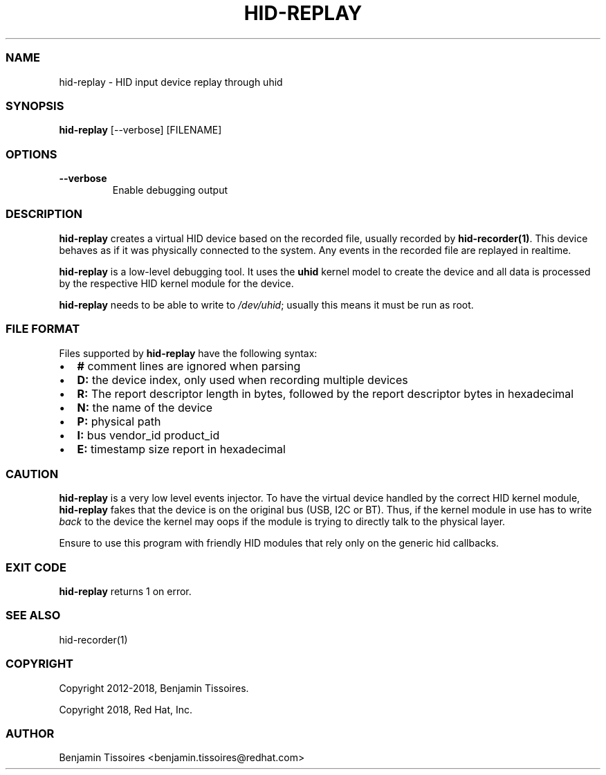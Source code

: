 .\" Automatically generated by Pandoc 2.19.2
.\"
.\" Define V font for inline verbatim, using C font in formats
.\" that render this, and otherwise B font.
.ie "\f[CB]x\f[]"x" \{\
. ftr V B
. ftr VI BI
. ftr VB B
. ftr VBI BI
.\}
.el \{\
. ftr V CR
. ftr VI CI
. ftr VB CB
. ftr VBI CBI
.\}
.TH "HID-REPLAY" "1" "" "" ""
.hy
.SS NAME
.PP
hid-replay - HID input device replay through uhid
.SS SYNOPSIS
.PP
\f[B]hid-replay\f[R] [--verbose] [FILENAME]
.SS OPTIONS
.TP
\f[B]--verbose\f[R]
Enable debugging output
.SS DESCRIPTION
.PP
\f[B]hid-replay\f[R] creates a virtual HID device based on the recorded
file, usually recorded by \f[B]hid-recorder(1)\f[R].
This device behaves as if it was physically connected to the system.
Any events in the recorded file are replayed in realtime.
.PP
\f[B]hid-replay\f[R] is a low-level debugging tool.
It uses the \f[B]uhid\f[R] kernel model to create the device and all
data is processed by the respective HID kernel module for the device.
.PP
\f[B]hid-replay\f[R] needs to be able to write to \f[I]/dev/uhid\f[R];
usually this means it must be run as root.
.SS FILE FORMAT
.PP
Files supported by \f[B]hid-replay\f[R] have the following syntax:
.IP \[bu] 2
\f[B]#\f[R] comment lines are ignored when parsing
.IP \[bu] 2
\f[B]D:\f[R] the device index, only used when recording multiple devices
.IP \[bu] 2
\f[B]R:\f[R] The report descriptor length in bytes, followed by the
report descriptor bytes in hexadecimal
.IP \[bu] 2
\f[B]N:\f[R] the name of the device
.IP \[bu] 2
\f[B]P:\f[R] physical path
.IP \[bu] 2
\f[B]I:\f[R] bus vendor_id product_id
.IP \[bu] 2
\f[B]E:\f[R] timestamp size report in hexadecimal
.SS CAUTION
.PP
\f[B]hid-replay\f[R] is a very low level events injector.
To have the virtual device handled by the correct HID kernel module,
\f[B]hid-replay\f[R] fakes that the device is on the original bus (USB,
I2C or BT).
Thus, if the kernel module in use has to write \f[I]back\f[R] to the
device the kernel may oops if the module is trying to directly talk to
the physical layer.
.PP
Ensure to use this program with friendly HID modules that rely only on
the generic hid callbacks.
.SS EXIT CODE
.PP
\f[B]hid-replay\f[R] returns 1 on error.
.SS SEE ALSO
.PP
hid-recorder(1)
.SS COPYRIGHT
.PP
Copyright 2012-2018, Benjamin Tissoires.
.PP
Copyright 2018, Red Hat, Inc.
.SS AUTHOR
.PP
Benjamin Tissoires <benjamin.tissoires@redhat.com>
